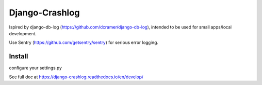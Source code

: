 Django-Crashlog
===============

Ispired by django-db-log (https://github.com/dcramer/django-db-log),
intended to be used for small apps/local development.

Use Sentry (https://github.com/getsentry/sentry) for serious error logging.



Install
-------

configure your settings.py

.. code-block::python

    INSTALLED_APPS = (
        ....,
        'crashlog'
    )

    MIDDLEWARE_CLASSES = (
        ....,
        'crashlog.middleware.CrashLogMiddleware',
    )

See full doc at https://django-crashlog.readthedocs.io/en/develop/
